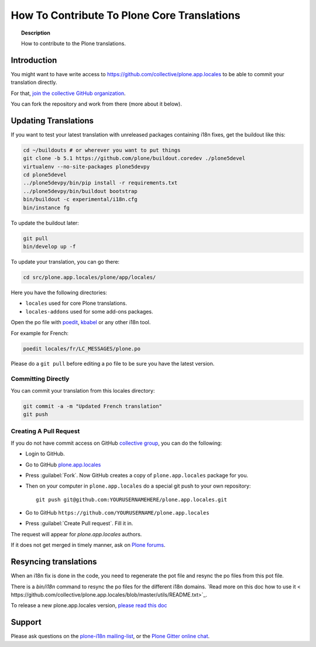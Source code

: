 ============================================
How To Contribute To Plone Core Translations
============================================

.. topic:: Description

    How to contribute to the Plone translations.


Introduction
============

You might want to have write access to https://github.com/collective/plone.app.locales to be able to commit your translation directly.

For that, `join the collective GitHub organization <https://collective.github.io/>`_.

You can fork the repository and work from there (more about it below).

Updating Translations
=====================

If you want to test your latest translation with unreleased packages containing i18n fixes,
get the buildout like this:

.. code-block:: shell

    cd ~/buildouts # or wherever you want to put things
    git clone -b 5.1 https://github.com/plone/buildout.coredev ./plone5devel
    virtualenv --no-site-packages plone5devpy
    cd plone5devel
    ../plone5devpy/bin/pip install -r requirements.txt
    ../plone5devpy/bin/buildout bootstrap
    bin/buildout -c experimental/i18n.cfg
    bin/instance fg

To update the buildout later:

.. code-block:: shell

    git pull
    bin/develop up -f

To update your translation, you can go there:

.. code-block:: shell

    cd src/plone.app.locales/plone/app/locales/

Here you have the following directories:

- ``locales`` used for core Plone translations.
- ``locales-addons`` used for some add-ons packages.

Open the po file with `poedit <https://poedit.net/>`_, `kbabel <http://docs.translatehouse.org/projects/localization-guide/en/latest/guide/kbabel.html>`_ or any other i18n tool.

For example for French:

.. code-block:: shell

    poedit locales/fr/LC_MESSAGES/plone.po

Please do a ``git pull`` before editing a po file to be sure you have the latest version.

Committing Directly
-------------------

You can commit your translation from this locales directory:

.. code-block:: shell

    git commit -a -m "Updated French translation"
    git push


Creating A Pull Request
-----------------------

If you do not have commit access on GitHub `collective group <https://github.com/collective>`_,
you can do the following:

- Login to GitHub.
- Go to GitHub `plone.app.locales <https://github.com/collective/plone.app.locales>`_
- Press :guilabel:`Fork`.
  Now GitHub creates a copy of ``plone.app.locales`` package for you.
- Then on your computer in ``plone.app.locales`` do a special git push to your own repository::

    git push git@github.com:YOURUSERNAMEHERE/plone.app.locales.git

- Go to GitHub ``https://github.com/YOURUSERNAME/plone.app.locales``
- Press :guilabel:`Create Pull request`.
  Fill it in.

The request will appear for *plone.app.locales* authors.

If it does not get merged in timely manner, ask on `Plone forums <https://community.plone.org/c/development/i18nl10n>`_.

Resyncing translations
======================

When an i18n fix is done in the code, you need to regenerate the pot file and resync the po files from this pot file.

There is a *bin/i18n* command to resync the po files for the different i18n domains. `Read more on this doc how to use it <
https://github.com/collective/plone.app.locales/blob/master/utils/README.txt>`_.

To release a new plone.app.locales version, `please read this doc <https://github.com/collective/plone.app.locales/blob/master/utils/RELEASING.rst>`_

Support
=======

Please ask questions on the `plone-i18n mailing-list <https://plone.org/support/forums/i18n>`_,
or the `Plone Gitter online chat <https://gitter.im/plone/public>`_.
